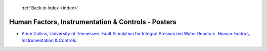 :ref:`Back to Index <index>`

Human Factors, Instrumentation & Controls - Posters
---------------------------------------------------

* `Price Collins, University of Tennessee. Fault Simulation for Integral Pressurized Water Reactors. Human Factors, Instrumentation & Controls <../_static/docs/146.pdf>`_
